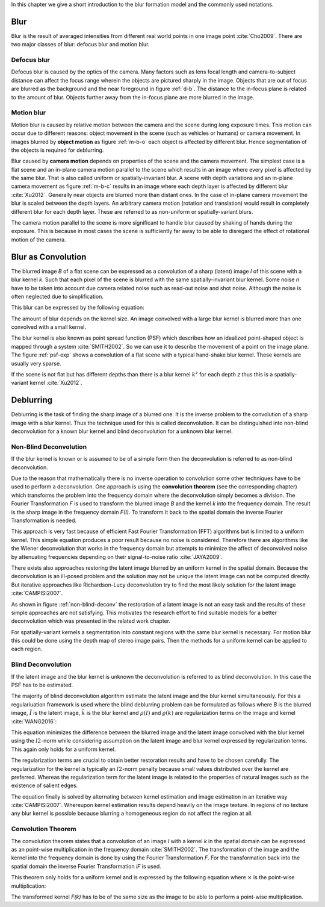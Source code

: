 In this chapter we give a short introduction to the blur formation model and the commonly used notations.

Blur
++++

Blur is the result of averaged intensities from different real world points in one image point :cite:`Cho2009`. There are two major classes of blur: defocus blur and motion blur.

Defocus blur
------------

Defocus blur is caused by the optics of the camera. Many factors such as lens focal length and camera-to-subject distance can affect the focus range wherein the objects are pictured sharply in the image. Objects that are out of focus are blurred as the background and the near foreground in figure :ref:`d-b`. The distance to the in-focus plane is related to the amount of blur. Objects further away from the in-focus plane are more blurred in the image.

.. raw:: LaTex

    \begin{figure}[!htb]
        \centering
        \begin{subfigure}{.33\textwidth}
            \centering
            \includegraphics[height=85pt]{../images/defocus-office.jpg}
            \caption{defocus blur}
            \label{d-b}
        \end{subfigure}%
        \begin{subfigure}{.33\textwidth}
            \centering
            \includegraphics[height=85pt]{../images/motion-blur-object.jpg}
            \caption{object motion}
            \label{m-b-o}
        \end{subfigure}%
        \begin{subfigure}{.33\textwidth}
            \centering
            \includegraphics[height=85pt]{../images/mouse_right.jpg}
            \caption{camera motion}
            \label{m-b-c}
        \end{subfigure}
        \caption{Examples of blurred images}
    \end{figure}


Motion blur
-----------

Motion blur is caused by relative motion between the camera and the scene during long exposure times. This motion can occur due to different reasons: object movement in the scene (such as vehicles or humans) or camera movement. In images blurred by **object motion** as figure :ref:`m-b-o` each object is affected by different blur. Hence segmentation of the objects is required for deblurring.

Blur caused by **camera motion** depends on properties of the scene and the camera movement. The simplest case is a flat scene and an in-plane camera motion parallel to the scene which results in an image where every pixel is affected by the same blur. That is also called uniform or spatially-invariant blur. A scene with depth variations and an in-plane camera movement as figure :ref:`m-b-c` results in an image where each depth layer is affected by different blur :cite:`Xu2012`. Generally near objects are blurred more than distant ones. In the case of in-plane camera movement the blur is scaled between the depth layers. An arbitrary camera motion (rotation and translation) would result in completely different blur for each depth layer. These are referred to as non-uniform or spatially-variant blurs. 

The camera motion parallel to the scene is more significant to handle blur caused by shaking of hands during the exposure. This is because in most cases the scene is sufficiently far away to be able to disregard the effect of rotational motion of the camera.



Blur as Convolution
+++++++++++++++++++

The blurred image *B* of a flat scene can be expressed as a convolution of a sharp (latent) image *I* of this scene with a blur kernel *k*. Such that each pixel of the scene is blurred with the same spatially-invariant blur kernel. Some noise *n* have to be taken into account due camera related noise such as read-out noise and shot noise. Although the noise is often neglected due to simplification.

This blur can be expressed by the following equation:

.. math:: :numbered:
    
    B = I \otimes k + n

The amount of blur depends on the kernel size. An image convolved with a large blur kernel is blurred more than one convolved with a small kernel.

The blur kernel is also known as point spread function (PSF) which describes how an idealized point-shaped object is mapped through a system :cite:`SMITH2002`. So we can use it to describe the movement of a point on the image plane. The figure :ref:`psf-exp` shows a convolution of a flat scene with a typical hand-shake blur kernel. These kernels are usually very sparse.

.. raw:: LaTex


    \begin{figure}[!htb]
        \centering
        \begin{subfigure}{.3\textwidth}
            \centering
            \includegraphics[width=110pt]{../images/image.png}
            \caption{scene}
        \end{subfigure}%
        \begin{subfigure}{.3\textwidth}
            \centering
            \includegraphics[width=30pt]{../images/kernel.png}
            \caption{PSF}
        \end{subfigure}%
        \begin{subfigure}{.3\textwidth}
            \centering
            \includegraphics[width=110pt]{../images/conv.png}
            \caption{result}
        \end{subfigure}
        \caption{Flat scene with arbitrary objects convolved with a typical hand-shake PSF}
        \label{psf-exp}
    \end{figure}

If the scene is not flat but has different depths than there is a blur kernel :math:`k^z` for each depth *z* thus this is a spatially-variant kernel :cite:`Xu2012`.



Deblurring
++++++++++
Deblurring is the task of finding the sharp image of a blurred one. It is the inverse problem to the convolution of a sharp image with a blur kernel. Thus the technique used for this is called deconvolution. It can be distinguished into non-blind deconvolution for a known blur kernel and blind deconvolution for a unknown blur kernel.


Non-Blind Deconvolution
-----------------------

If the blur kernel is known or is assumed to be of a simple form then the deconvolution is referred to as non-blind deconvolution.

Due to the reason that mathematically there is no inverse operation to convolution some other techniques have to be used to perform a deconvolution. One approach is using the **convolution theorem** (see the corresponding chapter) which transforms the problem into the frequency domain where the deconvolution simply becomes a division. The Fourier Transformation *F* is used to transform the blurred image *B* and the kernel *k* into the frequency domain. The result is the sharp image in the frequency domain *F(I)*. To transform it back to the spatial domain the inverse Fourier Transformation is needed.

.. math:: :numbered:
    
    F(I) = \frac{F(B)}{F(k)}

This approach is very fast because of efficient Fast Fourier Transformation (FFT) algorithms but is limited to a uniform kernel. This simple equation produces a poor result because no noise is considered. Therefore there are algorithms like the Wiener deconvolution that works in the frequency domain but attempts to minimize the affect of deconvolved noise by attenuating frequencies depending on their signal-to-noise ratio :cite:`JAYA2009`.

There exists also approaches restoring the latent image blurred by an uniform kernel in the spatial domain. Because the deconvolution is an ill-posed problem and the solution may not be unique the latent image can not be computed directly. But iterative approaches like Richardson-Lucy deconvolution try to find the most likely solution for the latent image :cite:`CAMPISI2007`.

.. raw:: LaTex


    \begin{figure}[!htb]
        \centering
        \begin{subfigure}{.25\textwidth}
            \centering
            \includegraphics[width=80pt]{../images/cm-original.jpg}
            \caption{original image}
        \end{subfigure}%
        \begin{subfigure}{.25\textwidth}
            \centering
            \includegraphics[width=80pt]{../images/cm-blurred.jpg}
            \caption{blurred image}
        \end{subfigure}%
        \begin{subfigure}{.25\textwidth}
            \centering
            \includegraphics[width=80pt]{../images/cm-w.jpg}
            \caption{Wiener}
        \end{subfigure}%
        \begin{subfigure}{.25\textwidth}
            \centering
            \includegraphics[width=80pt]{../images/cm-rl.jpg}
            \caption{Richardson-Lucy}
        \end{subfigure}
        \caption{Results of non-blind deconvolution with Wiener Deconvolution and Richardson-Lucy Deconvolution}
        \label{non-blind-deconv}
    \end{figure}

As shown in figure :ref:`non-blind-deconv` the restoration of a latent image is not an easy task and the results of these simple approaches are not satisfying. This motivates the research effort to find suitable models for a better deconvolution which was presented in the related work chapter.

For spatially-variant kernels a segmentation into constant regions with the same blur kernel is necessary. For motion blur this could be done using the depth map of stereo image pairs. Then the methods for a uniform kernel can be applied to each region.


Blind Deconvolution
-------------------

If the latent image and the blur kernel is unknown the deconvolution is referred to as blind deconvolution. In this case the PSF has to be estimated.

The majority of blind deconvolution algorithm estimate the latent image and the blur kernel simultaneously. For this a regulariuation framework is used where the blind deblurring problem can be formulated as follows where *B* is the blurred image, :math:`\tilde{I}` is the latent image, :math:`\tilde{k}` is the blur kernel and :math:`\rho(I)` and :math:`\varrho(k)` are regularization terms on the image and kernel :cite:`WANG2016`:

.. math:: :numbered:
    
    \{\tilde{I}, \tilde{k}\} = arg \min_{I,k} E(I,k) = arg \min_{I,k} ||I \otimes k - B ||_2^2 + \lambda \rho(I) + \gamma \varrho(k)

This equation minimizes the difference between the blurred image and the latent image convolved with the blur kernel using the :math:`l2`-norm while considering assumption on the latent image and blur kernel expressed by regularization terms. This again only holds for a uniform kernel.

The regularization terms are crucial to obtain better restoration results and have to be chosen carefully. The regularization for the kernel is typically an :math:`l2`-norm penalty because small values distributed over the kernel are preferred. Whereas the regularization term for the latent image is related to the properties of natural images such as the existence of salient edges.

The equation finally is solved by alternating between kernel estimation and image estimation in an iterative way :cite:`CAMPISI2007`. Whereupon kernel estimation results depend heavily on the image texture. In regions of no texture any blur kernel is possible because blurring a homogeneous region do not affect the region at all.


Convolution Theorem
-------------------

The convolution theorem states that a convolution of an image *I* with a kernel *k* in the spatial domain can be expressed as an point-wise multiplication in the frequency domain :cite:`SMITH2002`. The transformation of the image and the kernel into the frequency domain is done by using the Fourier Transformation *F*. For the transformation back into the spatial domain the inverse Fourier Transformation *iF* is used.

This theorem only holds for a uniform kernel and is expressed by the following equation where :math:`\times` is the point-wise multiplication:

.. math:: :numbered:
    
    I \otimes k  = iF(F(I) \times F(k))


The transformed kernel *F(k)* has to be of the same size as the image to be able to perform a point-wise multiplication.



.. Fourier Transformation
.. ----------------------

.. The convolution theorem can save a lot of time for the computation of the convolution. So it is worth it to have a short look at the Fourier transformation.

.. .. raw:: LaTex

..     \begin{figure}[!htb]
..         \centering
..         \includegraphics[width=220pt]{../images/fourier.jpg}
..         \caption{Fourier Transformation (Wikipedia)}
..     \end{figure}

.. A function *f(x)* (the red line in the figure) can be resolved as a linear combination of sines and cosines (the light blue functions in the figure) this is called a Fourier series. The following equation describes the Fourier series of a periodic function *f(x)* with period *N*:

.. .. math:: :numbered:
    
..     f(x)  = \frac {a_0} {2} * \sum_k a_k cos( \frac {2 \pi kx} {N}) + \sum_k b_k sin( \frac {2 \pi kx} {N})
..           = \sum_k c_k \rm{e}^{\rm{i} \frac {2 \pi kx} {N}}


.. The component frequencies of these sines and cosines result in peaks in the frequency domain (the dark blue function in the figure). The transformation of a function to these peaks in the frequency domain is called Fourier transformation.
.. In terms of image processing a discrete signal is given (the image) so the equations below describe the 2D discrete Fourier transformation (DFT). The technique for a fast computation of a discrete Fourier transformation is called Fast Fourier Transformation (FFT) :cite:`SMITH2002`.

.. .. math:: :numbered:
    
..     F(k,l)  = \sum_x \sum_y I(x,y) * \rm{e}^{-\rm{i} 2 \pi (\frac {kx} {C} + \frac{ly} {R})}

.. The next figure shows an example of the Fourier transformation of a horizontal cosine with 8 cycles and the second one is a vertical consine with 32 cycles. The result is the frequency coordinate system which center is in the center of the image.

.. .. raw:: LaTex

..     \begin{figure}[!htb]
..         \centering
..         \includegraphics[width=150pt]{../images/cosines.jpg}
..         \caption{Result of Fourier transformations of horizontal and vertical cosines}
..     \end{figure}
